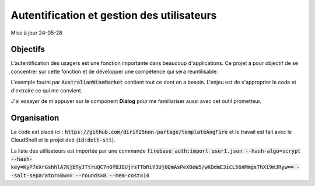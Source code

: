 Autentification et gestion des utilisateurs
*******************************************
Mise à jour 24-05-28

Objectifs
==========
L'autentification des usagers est une fonction importante dans beaucoup d'applications. 
Ce projet a pour objectif de se concentrer sur cette fonction et de développer une compétence qui sera réuntilisable. 

L'exemple fourni par :code:`AustralianWineMarket` contient tout ce dont on a besoin.
L'enjeu est de s'approprier le code et d'extraire ce qui me convient.

J'ai essayer de m'appuyer sur le component **Dialog** pour me familiariser aussi avec cet outil prometteur.

Organisation
=============
Le code est placé ici : :code:`https://github.com/dirif25non-partage/templateAngFire` et
le travail est fait avec le CloudShell et le projet dett (:code:`id:dett-stt`).

La liste des utilisateurs est importée par une commande :code:`firebase auth:import user1.json --hash-algo=scrypt --hash-key=KyP7eXrGshhlA7KjbTyJTtruQC7nOfBJDUjrsTTbRiY3Uj0QmAsPeXBeW5/wKOdmE3iCL56nMmgs7hX19mJRyw== --salt-separator=Bw== --rounds=8 --mem-cost=14`







